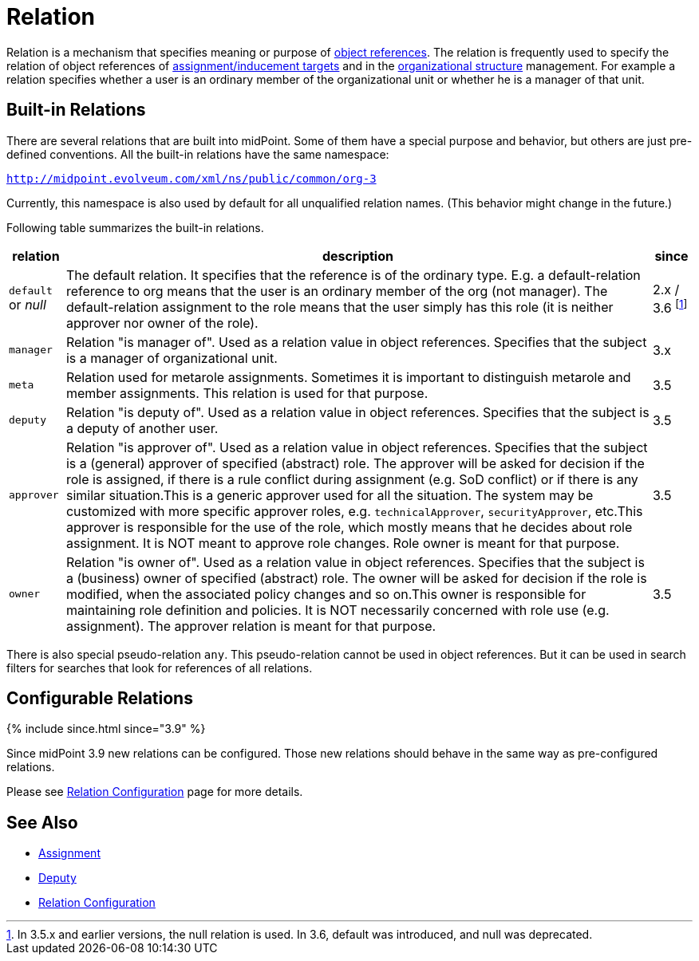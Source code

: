 = Relation
:page-wiki-name: Relation
:page-wiki-id: 24084490
:page-wiki-metadata-create-user: semancik
:page-wiki-metadata-create-date: 2016-11-10T17:16:19.207+01:00
:page-wiki-metadata-modify-user: semancik
:page-wiki-metadata-modify-date: 2018-09-13T11:01:38.651+02:00
:page-since: "2.x"
:page-since-improved: [ "3.5", "3.9" ]
:page-liquid:

Relation is a mechanism that specifies meaning or purpose of xref:/midpoint/reference/schema/object-references/[object references].
The relation is frequently used to specify the relation of object references of xref:/midpoint/reference/roles-policies/assignment/[assignment/inducement targets] and in the xref:/midpoint/reference/org/organizational-structure/[organizational structure] management.
For example a relation specifies whether a user is an ordinary member of the organizational unit or whether he is a manager of that unit.


== Built-in Relations

There are several relations that are built into midPoint.
Some of them have a special purpose and behavior, but others are just pre-defined conventions.
All the built-in relations have the same namespace:

`http://midpoint.evolveum.com/xml/ns/public/common/org-3`

Currently, this namespace is also used by default for all unqualified relation names.
(This behavior might change in the future.)

Following table summarizes the built-in relations.

[%autowidth]
|===
| relation | description | since

| `default` or _null_
| The default relation.
It specifies that the reference is of the ordinary type.
E.g. a default-relation reference to org means that the user is an ordinary member of the org (not manager).
The default-relation assignment to the role means that the user simply has this role (it is neither approver nor owner of the role).
| 2.x / 3.6 footnote:[In 3.5.x and earlier versions, the null relation is used. In 3.6, default was introduced, and null was deprecated.]


| `manager`
| Relation "is manager of".
Used as a relation value in object references.
Specifies that the subject is a manager of organizational unit.
| 3.x


| `meta`
| Relation used for metarole assignments.
Sometimes it is important to distinguish metarole and member assignments.
This relation is used for that purpose.
| 3.5


| `deputy`
| Relation "is deputy of".
Used as a relation value in object references.
Specifies that the subject is a deputy of another user.
| 3.5


| `approver`
| Relation "is approver of".
Used as a relation value in object references.
Specifies that the subject is a (general) approver of specified (abstract) role.
The approver will be asked for decision if the role is assigned, if there is a rule conflict during assignment (e.g. SoD conflict) or if there is any similar situation.This is a generic approver used for all the situation.
The system may be customized with more specific approver roles, e.g. `technicalApprover`, `securityApprover`, etc.This approver is responsible for the use of the role, which mostly means that he decides about role assignment.
It is NOT meant to approve role changes.
Role owner is meant for that purpose.
| 3.5


| `owner`
| Relation "is owner of".
Used as a relation value in object references.
Specifies that the subject is a (business) owner of specified (abstract) role.
The owner will be asked for decision if the role is modified, when the associated policy changes and so on.This owner is responsible for maintaining role definition and policies.
It is NOT necessarily concerned with role use (e.g. assignment).
The approver relation is meant for that purpose.
| 3.5

|===

There is also special pseudo-relation `any`. This pseudo-relation cannot be used in object references.
But it can be used in search filters for searches that look for references of all relations.


== Configurable Relations

++++
{% include since.html since="3.9" %}
++++

Since midPoint 3.9 new relations can be configured.
Those new relations should behave in the same way as pre-configured relations.

Please see xref:/midpoint/reference/concepts/relation/relation-configuration/[Relation Configuration] page for more details.


== See Also

* xref:/midpoint/reference/roles-policies/assignment/[Assignment]

* xref:/midpoint/reference/misc/deputy/[Deputy]

* xref:/midpoint/reference/concepts/relation/relation-configuration/[Relation Configuration]